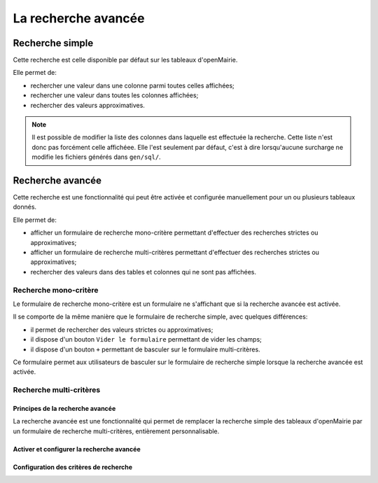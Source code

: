 ====================
La recherche avancée
====================

Recherche simple
----------------

Cette recherche est celle disponible par défaut sur les tableaux d'openMairie.

Elle permet de:

- rechercher une valeur dans une colonne parmi toutes celles affichées;
- rechercher une valeur dans toutes les colonnes affichées;
- rechercher des valeurs approximatives.

.. note::
   Il est possible de modifier la liste des colonnes dans laquelle est effectuée
   la recherche. Cette liste n'est donc pas forcément celle affichéee. Elle
   l'est seulement par défaut, c'est à dire lorsqu'aucune surcharge ne modifie
   les fichiers générés dans ``gen/sql/``.

Recherche avancée
-----------------

Cette recherche est une fonctionnalité qui peut être activée et configurée
manuellement pour un ou plusieurs tableaux donnés.

Elle permet de:

- afficher un formulaire de recherche mono-critère permettant d'effectuer des
  recherches strictes ou approximatives;
- afficher un formulaire de recherche multi-critères permettant d'effectuer
  des recherches strictes ou approximatives;
- rechercher des valeurs dans des tables et colonnes qui ne sont pas affichées.

Recherche mono-critère
......................

Le formulaire de recherche mono-critère est un formulaire ne s'affichant que
si la recherche avancée est activée.

Il se comporte de la même manière que le formulaire de recherche simple, avec
quelques différences:

- il permet de rechercher des valeurs strictes ou approximatives;
- il dispose d'un bouton ``Vider le formulaire`` permettant de vider les champs;
- il dispose d'un bouton ``+`` permettant de basculer sur le formulaire
  multi-critères.

Ce formulaire permet aux utilisateurs de basculer sur le formulaire de recherche
simple lorsque la recherche avancée est activée.

Recherche multi-critères
........................

Principes de la recherche avancée
=================================

La recherche avancée est une fonctionnalité qui permet de remplacer la
recherche simple des tableaux d'openMairie par un formulaire de recherche
multi-critères, entièrement personnalisable.

Activer et configurer la recherche avancée
==========================================

Configuration des critères de recherche
=======================================

